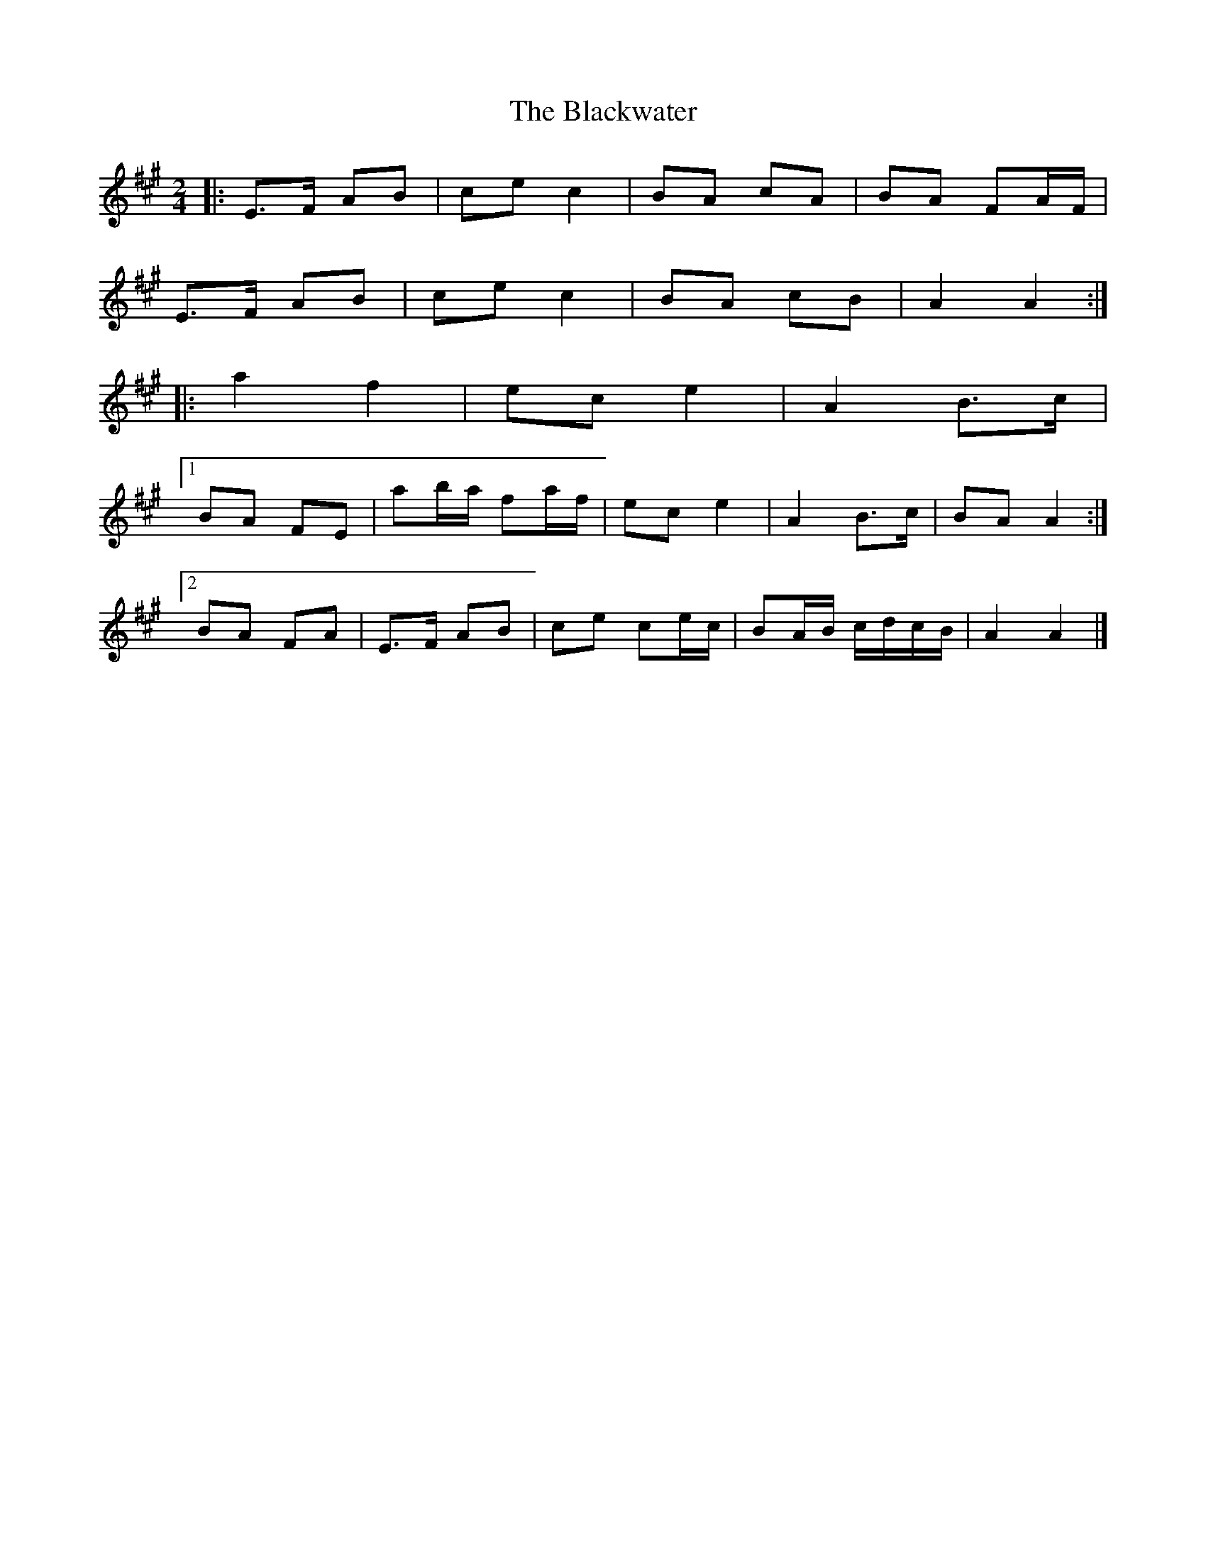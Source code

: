X: 7
T: Blackwater, The
Z: ceolachan
S: https://thesession.org/tunes/3228#setting23002
R: polka
M: 2/4
L: 1/8
K: Amaj
|: E>F AB | ce c2 | BA cA | BA FA/F/ |
E>F AB | ce c2 | BA cB | A2 A2 :|
|: a2 f2 | ec e2 | A2 B>c |
[1 BA FE | ab/a/ fa/f/ | ec e2 | A2 B>c | BA A2 :|
[2 BA FA | E>F AB | ce ce/c/ | BA/B/ c/d/c/B/ | A2 A2 |]
